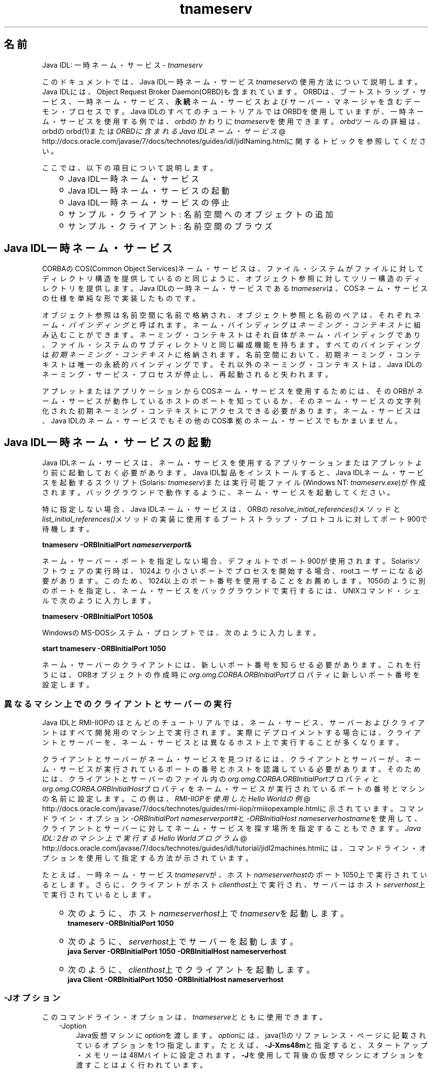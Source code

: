 ." Copyright (c) 1999, 2011, Oracle and/or its affiliates. All rights reserved.
." ORACLE PROPRIETARY/CONFIDENTIAL. Use is subject to license terms.
."
."
."
."
."
."
."
."
."
."
."
."
."
."
."
."
."
."
."
.TH tnameserv 1 "05 Jul 2012"

.LP
.SH "名前"
Java IDL: 一時ネーム・サービス \- \f2tnameserv\fP
.LP
.LP
このドキュメントでは、Java IDL一時ネーム・サービス\f2tnameserv\fPの使用方法について説明します。Java IDLには、Object Request Broker Daemon(ORBD)も含まれています。ORBDは、ブートストラップ・サービス、一時ネーム・サービス、\f3永続\fPネーム・サービスおよびサーバー・マネージャを含むデーモン・プロセスです。Java IDLのすべてのチュートリアルではORBDを使用していますが、一時ネーム・サービスを使用する例では、\f2orbd\fPのかわりに\f2tnameserv\fPを使用できます。\f2orbd\fPツールの詳細は、orbdのorbd(1)または
.na
\f2ORBDに含まれるJava IDLネーム・サービス\fP @
.fi
http://docs.oracle.com/javase/7/docs/technotes/guides/idl/jidlNaming.htmlに関するトピックを参照してください。
.LP
.LP
ここでは、以下の項目について説明します。
.LP
.RS 3
.TP 2
o
Java\ IDL一時ネーム・サービス 
.TP 2
o
Java\ IDL一時ネーム・サービスの起動 
.TP 2
o
Java\ IDL一時ネーム・サービスの停止 
.TP 2
o
サンプル・クライアント: 名前空間へのオブジェクトの追加 
.TP 2
o
サンプル・クライアント: 名前空間のブラウズ 
.RE

.LP
.SH "Java IDL一時ネーム・サービス"
.LP
.LP
CORBAのCOS(Common Object Services)ネーム・サービスは、ファイル・システムがファイルに対してディレクトリ構造を提供しているのと同じように、オブジェクト参照に対してツリー構造のディレクトリを提供します。Java IDLの一時ネーム・サービスである\f2tnameserv\fPは、COSネーム・サービスの仕様を単純な形で実装したものです。
.LP
.LP
オブジェクト参照は名前空間に名前で格納され、オブジェクト参照と名前のペアは、それぞれネーム・\f2バインディング\fPと呼ばれます。ネーム・バインディングは\f2ネーミング・コンテキスト\fPに組み込むことができます。ネーミング・コンテキストはそれ自体がネーム・バインディングであり、ファイル・システムのサブディレクトリと同じ編成機能を持ちます。すべてのバインディングは\f2初期ネーミング・コンテキスト\fPに格納されます。名前空間において、初期ネーミング・コンテキストは唯一の永続的バインディングです。それ以外のネーミング・コンテキストは、Java IDLのネーミング・サービス・プロセスが停止し、再起動されると失われます。
.LP
.LP
アプレットまたはアプリケーションからCOSネーム・サービスを使用するためには、そのORBがネーム・サービスが動作しているホストのポートを知っているか、そのネーム・サービスの文字列化された初期ネーミング・コンテキストにアクセスできる必要があります。ネーム・サービスは、Java IDLのネーム・サービスでもその他のCOS準拠のネーム・サービスでもかまいません。
.LP
.SH "Java IDL一時ネーム・サービスの起動"
.LP
.LP
Java IDLネーム・サービスは、ネーム・サービスを使用するアプリケーションまたはアプレットより前に起動しておく必要があります。Java\ IDL製品をインストールすると、Java\ IDLネーム・サービスを起動するスクリプト(Solaris: \f2tnameserv\fP)または実行可能ファイル(Windows NT: \f2tnameserv.exe\fP)が作成されます。バックグラウンドで動作するように、ネーム・サービスを起動してください。
.LP
.LP
特に指定しない場合、Java IDLネーム・サービスは、ORBの\f2resolve_initial_references()\fPメソッドと\f2list_initial_references()\fPメソッドの実装に使用するブートストラップ・プロトコルに対してポート900で待機します。
.LP
.nf
\f3
.fl
        tnameserv \-ORBInitialPort \fP\f4nameserverport\fP\f3&
.fl
\fP
.fi

.LP
.LP
ネーム・サーバー・ポートを指定しない場合、デフォルトでポート900が使用されます。Solarisソフトウェアの実行時は、1024より小さいポートでプロセスを開始する場合、rootユーザーになる必要があります。このため、1024以上のポート番号を使用することをお薦めします。1050のように別のポートを指定し、ネーム・サービスをバックグラウンドで実行するには、UNIXコマンド・シェルで次のように入力します。
.LP
.nf
\f3
.fl
        tnameserv \-ORBInitialPort 1050&
.fl
\fP
.fi

.LP
.LP
WindowsのMS\-DOSシステム・プロンプトでは、次のように入力します。
.LP
.nf
\f3
.fl
        start tnameserv \-ORBInitialPort 1050
.fl
\fP
.fi

.LP
.LP
ネーム・サーバーのクライアントには、新しいポート番号を知らせる必要があります。これを行うには、ORBオブジェクトの作成時に\f2org.omg.CORBA.ORBInitialPort\fPプロパティに新しいポート番号を設定します。
.LP
.SS 
異なるマシン上でのクライアントとサーバーの実行
.LP
.LP
Java IDLとRMI\-IIOPのほとんどのチュートリアルでは、ネーム・サービス、サーバーおよびクライアントはすべて開発用のマシン上で実行されます。実際にデプロイメントする場合には、クライアントとサーバーを、ネーム・サービスとは異なるホスト上で実行することが多くなります。
.LP
.LP
クライアントとサーバーがネーム・サービスを見つけるには、クライアントとサーバーが、ネーム・サービスが実行されているポートの番号とホストを認識している必要があります。そのためには、クライアントとサーバーのファイル内の\f2org.omg.CORBA.ORBInitialPort\fPプロパティと\f2org.omg.CORBA.ORBInitialHost\fPプロパティをネーム・サービスが実行されているポートの番号とマシンの名前に設定します。この例は、
.na
\f2RMI\-IIOPを使用したHello Worldの例\fP @
.fi
http://docs.oracle.com/javase/7/docs/technotes/guides/rmi\-iiop/rmiiiopexample.htmlに示されています。コマンドライン・オプション\f2\-ORBInitialPort\fP \f2nameserverport#\fPと\f2\-ORBInitialHost\fP \f2nameserverhostname\fPを使用して、クライアントとサーバーに対してネーム・サービスを探す場所を指定することもできます。
.na
\f2Java IDL: 2台のマシン上で実行するHello Worldプログラム\fP @
.fi
http://docs.oracle.com/javase/7/docs/technotes/guides/idl/tutorial/jidl2machines.htmlには、コマンドライン・オプションを使用して指定する方法が示されています。
.LP
.LP
たとえば、一時ネーム・サービス\f2tnameserv\fPが、ホスト\f2nameserverhost\fPのポート1050上で実行されているとします。さらに、クライアントがホスト\f2clienthost\fP上で実行され、サーバーはホスト\f2serverhost\fP上で実行されているとします。
.LP
.RS 3
.TP 2
o
次のように、ホスト\f2nameserverhost\fP上で\f2tnameserv\fPを起動します。 
.nf
\f3
.fl
     tnameserv \-ORBInitialPort 1050
.fl

.fl
\fP
.fi
.TP 2
o
次のように、\f2serverhost\fP上でサーバーを起動します。 
.nf
\f3
.fl
     java Server \-ORBInitialPort 1050 \-ORBInitialHost nameserverhost
.fl
\fP
.fi
.TP 2
o
次のように、\f2clienthost\fP上でクライアントを起動します。 
.nf
\f3
.fl
     java Client \-ORBInitialPort 1050 \-ORBInitialHost nameserverhost
.fl
\fP
.fi
.RE

.LP
.SS 
\-Jオプション
.LP
このコマンドライン・オプションは、\f2tnameserve\fPとともに使用できます。 
.RS 3
.TP 3
\-Joption 
Java仮想マシンに\f2option\fPを渡します。\f2option\fPには、java(1)のリファレンス・ページに記載されているオプションを1つ指定します。たとえば、\f3\-J\-Xms48m\fPと指定すると、スタートアップ・メモリーは48Mバイトに設定されます。\f3\-J\fPを使用して背後の仮想マシンにオプションを渡すことはよく行われています。 
.RE

.LP
.SH "Java IDL一時ネーム・サービスの停止"
.LP
.LP
Java IDLネーム・サービスを停止するには、Unixの場合は、\f2kill\fPなどのオペレーティング・システムのコマンドを使用し、Windowsの場合は、\f2[Ctrl]+[C]\fPキーを使用します。ネーム・サービスを明示的に停止するまでは、呼出し待機状態が続きます。サービスを終了させると、Java IDLネーム・サービスに登録されている名前は失われます。
.LP
.SH "サンプル・クライアント: 名前空間へのオブジェクトの追加"
.LP
.LP
次に示すサンプル・プログラムは、名前を名前空間に追加する方法を示すものです。このサンプル・プログラムは、このままの状態で完全に動作する一時ネーム・サービス・クライアントで、次のような単純なツリーを作成するものです。
.LP
.RS 3
.TP 2
o
\f4初期ネーミング・コンテキスト\fP 
.RS 3
.TP 2
*
\f3plans\fP 
.TP 2
*
\f4Personal\fP 
.RS 3
.TP 2
-
\f3calendar\fP 
.TP 2
-
\f3schedule\fP 
.RE
.RE
.RE

.LP
.LP
この例で、\f3plans\fPはオブジェクト参照、\f3Personal\fPは\f3calendar\fPと\f3schedule\fPの2つのオブジェクト参照を含むネーミング・コンテキストです。
.LP
.nf
\f3
.fl
import java.util.Properties;
.fl
import org.omg.CORBA.*;
.fl
import org.omg.CosNaming.*;
.fl

.fl
public class NameClient
.fl
{
.fl
   public static void main(String args[])
.fl
   {
.fl
      try {
.fl
\fP
.fi

.LP
前述のJava IDL一時ネーム・サービスの起動で、ネーム・サーバーはポート1050を使用して起動しました。次のコードで、このポート番号をクライアント・システムに知らせます。 
.nf
\f3
.fl
        Properties props = new Properties();
.fl
        props.put("org.omg.CORBA.ORBInitialPort", "1050");
.fl
        ORB orb = ORB.init(args, props);
.fl

.fl
\fP
.fi

.LP
次のコードでは、初期ネーミング・コンテキストを取得し、それを\f3ctx\fPに代入します。2行目では、\f3ctx\fPをダミーのオブジェクト参照\f3objref\fPにコピーします。このobjrefには、あとで様々な名前を割り当てて名前空間に追加します。 
.nf
\f3
.fl
        NamingContext ctx =
.fl
NamingContextHelper.narrow(orb.resolve_initial_references("NameService"));
.fl
        NamingContext objref = ctx;
.fl

.fl
\fP
.fi

.LP
次のコードでは、textタイプの名前plansを作成し、それをダミーのオブジェクト参照にバインドします。その後、\f2rebind\fPを使用して初期ネーミング・コンテキストの下にplansを追加しています。\f2rebind\fPメソッドを使用すれば、\f2bind\fPを使用した場合に発生する例外を発生させずに、このプログラムを何度も繰返し実行できます。 
.nf
\f3
.fl
        NameComponent nc1 = new NameComponent("plans", "text");
.fl
        NameComponent[] name1 = {nc1};
.fl
        ctx.rebind(name1, objref);
.fl
        System.out.println("plans rebind successful!");
.fl

.fl
\fP
.fi

.LP
次のコードでは、directoryタイプのPersonalというネーミング・コンテキストを作成します。その結果得られるオブジェクト参照\f3ctx2\fPをこの名前にバインドし、初期ネーミング・コンテキストに追加します。 
.nf
\f3
.fl
        NameComponent nc2 = new NameComponent("Personal", "directory");
.fl
        NameComponent[] name2 = {nc2};
.fl
        NamingContext ctx2 = ctx.bind_new_context(name2);
.fl
        System.out.println("new naming context added..");
.fl

.fl
\fP
.fi

.LP
残りのコードでは、ダミーのオブジェクト参照をscheduleとcalendarという名前でネーミング・コンテキスト「Personal」(\f3ctx2\fP)にバインドします。 
.nf
\f3
.fl
        NameComponent nc3 = new NameComponent("schedule", "text");
.fl
        NameComponent[] name3 = {nc3};
.fl
        ctx2.rebind(name3, objref);
.fl
        System.out.println("schedule rebind successful!");
.fl

.fl
        NameComponent nc4 = new NameComponent("calender", "text");
.fl
        NameComponent[] name4 = {nc4};
.fl
        ctx2.rebind(name4, objref);
.fl
        System.out.println("calender rebind successful!");
.fl

.fl

.fl
    } catch (Exception e) {
.fl
        e.printStackTrace(System.err);
.fl
    }
.fl
  }
.fl
}
.fl
\fP
.fi

.LP
.SH "サンプル・クライアント: 名前空間のブラウズ"
.LP
.LP
次のサンプル・プログラムでは、名前空間をブラウズする方法を示します。
.LP
.nf
\f3
.fl
import java.util.Properties;
.fl
import org.omg.CORBA.*;
.fl
import org.omg.CosNaming.*;
.fl

.fl
public class NameClientList
.fl
{
.fl
   public static void main(String args[])
.fl
   {
.fl
      try {
.fl
\fP
.fi

.LP
前述のJava IDL一時ネーム・サービスの起動で、ネーム・サーバーはポート1050を使用して起動しました。次のコードで、このポート番号をクライアント・システムに知らせます。 
.nf
\f3
.fl

.fl
        Properties props = new Properties();
.fl
        props.put("org.omg.CORBA.ORBInitialPort", "1050");
.fl
        ORB orb = ORB.init(args, props);
.fl

.fl

.fl
\fP
.fi

.LP
次のコードでは、初期ネーミング・コンテキストを取得しています。 
.nf
\f3
.fl
        NamingContext nc =
.fl
NamingContextHelper.narrow(orb.resolve_initial_references("NameService"));
.fl

.fl
\fP
.fi

.LP
\f2list\fPメソッドは、ネーミング・コンテキストのバインディングをリストします。この場合、最大1000個までのバインディングが初期ネーミング・コンテキストからBindingListHolderに返されます。残りのバインディングは、BindingIteratorHolderに返されます。 
.nf
\f3
.fl
        BindingListHolder bl = new BindingListHolder();
.fl
        BindingIteratorHolder blIt= new BindingIteratorHolder();
.fl
        nc.list(1000, bl, blIt);
.fl

.fl
\fP
.fi

.LP
次のコードでは、返されたBindingListHolderからバインディングの配列を取得します。バインディングがない場合は、プログラムが終了します。 
.nf
\f3
.fl
        Binding bindings[] = bl.value;
.fl
        if (bindings.length == 0) return;
.fl

.fl
\fP
.fi

.LP
残りのコードでは、バインディングに対してループ処理を行い、名前を出力します。 
.nf
\f3
.fl
        for (int i=0; i < bindings.length; i++) {
.fl

.fl
            // get the object reference for each binding
.fl
            org.omg.CORBA.Object obj = nc.resolve(bindings[i].binding_name);
.fl
            String objStr = orb.object_to_string(obj);
.fl
            int lastIx = bindings[i].binding_name.length\-1;
.fl

.fl
            // check to see if this is a naming context
.fl
            if (bindings[i].binding_type == BindingType.ncontext) {
.fl
              System.out.println( "Context: " +
.fl
bindings[i].binding_name[lastIx].id);
.fl
            } else {
.fl
                System.out.println("Object: " +
.fl
bindings[i].binding_name[lastIx].id);
.fl
            }
.fl
        }
.fl

.fl
       } catch (Exception e) {
.fl
        e.printStackTrace(System.err);
.fl
       }
.fl
   }
.fl
}
.fl
\fP
.fi

.LP
 
